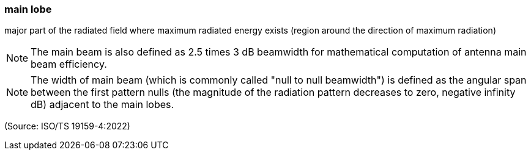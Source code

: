 === main lobe

major part of the radiated field where maximum radiated energy exists (region around the direction of maximum radiation)

NOTE: The main beam is also defined as 2.5 times 3 dB beamwidth for mathematical computation of antenna main beam efficiency.

NOTE: The width of main beam (which is commonly called "null to null beamwidth") is defined as the angular span between the first pattern nulls (the magnitude of the radiation pattern decreases to zero, negative infinity dB) adjacent to the main lobes.

(Source: ISO/TS 19159-4:2022)

